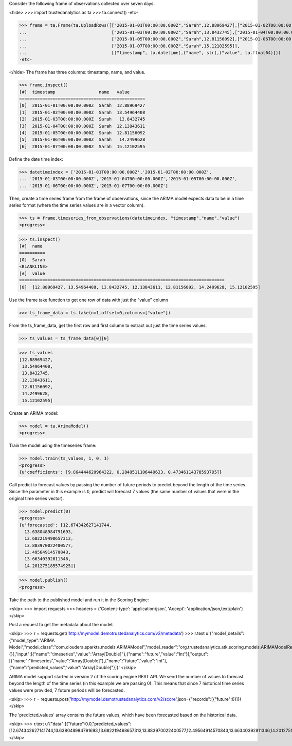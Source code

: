 
Consider the following frame of observations collected over seven days.

<hide>
>>> import trustedanalytics as ta
>>> ta.connect()
-etc-

>>> frame = ta.Frame(ta.UploadRows([["2015-01-01T00:00:00.000Z","Sarah",12.88969427],["2015-01-02T00:00:00.000Z","Sarah",13.54964408],
...                                 ["2015-01-03T00:00:00.000Z","Sarah",13.8432745],["2015-01-04T00:00:00.000Z","Sarah",12.13843611],
...                                 ["2015-01-05T00:00:00.000Z","Sarah",12.81156092],["2015-01-06T00:00:00.000Z","Sarah",14.2499628],
...                                 ["2015-01-07T00:00:00.000Z","Sarah",15.12102595]],
...                                 [("timestamp", ta.datetime),("name", str),("value", ta.float64)]))
-etc-

</hide>
The frame has three columns: timestamp, name, and value.

>>> frame.inspect()
[#]  timestamp                 name   value
=================================================
[0]  2015-01-01T00:00:00.000Z  Sarah  12.88969427
[1]  2015-01-02T00:00:00.000Z  Sarah  13.54964408
[2]  2015-01-03T00:00:00.000Z  Sarah   13.8432745
[3]  2015-01-04T00:00:00.000Z  Sarah  12.13843611
[4]  2015-01-05T00:00:00.000Z  Sarah  12.81156092
[5]  2015-01-06T00:00:00.000Z  Sarah   14.2499628
[6]  2015-01-07T00:00:00.000Z  Sarah  15.12102595



Define the date time index:

>>> datetimeindex = ['2015-01-01T00:00:00.000Z','2015-01-02T00:00:00.000Z',
... '2015-01-03T00:00:00.000Z','2015-01-04T00:00:00.000Z','2015-01-05T00:00:00.000Z',
... '2015-01-06T00:00:00.000Z','2015-01-07T00:00:00.000Z']

Then, create a time series frame from the frame of observations, since the ARIMA model
expects data to be in a time series format (where the time series values are in a
vector column).

>>> ts = frame.timeseries_from_observations(datetimeindex, "timestamp","name","value")
<progress>

>>> ts.inspect()
[#]  name
==========
[0]  Sarah
<BLANKLINE>
[#]  value
================================================================================
[0]  [12.88969427, 13.54964408, 13.8432745, 12.13843611, 12.81156092, 14.2499628, 15.12102595]


Use the frame take function to get one row of data with just the "value" column

>>> ts_frame_data = ts.take(n=1,offset=0,columns=["value"])

From the ts_frame_data, get the first row and first column to extract out just the time series values.

>>> ts_values = ts_frame_data[0][0]

>>> ts_values
[12.88969427,
 13.54964408,
 13.8432745,
 12.13843611,
 12.81156092,
 14.2499628,
 15.12102595]

Create an ARIMA model:

>>> model = ta.ArimaModel()
<progress>

Train the model using the timeseries frame:

>>> model.train(ts_values, 1, 0, 1)
<progress>
{u'coefficients': [9.864444620964322, 0.2848511106449633, 0.47346114378593795]}

Call predict to forecast values by passing the number of future periods to predict beyond the length of the time series.
Since the parameter in this example is 0, predict will forecast 7 values (the same number of values that were in the
original time series vector).

>>> model.predict(0)
<progress>
{u'forecasted': [12.674342627141744,
  13.638048984791693,
  13.682219498657313,
  13.883970022400577,
  12.49564914570843,
  13.66340392811346,
  14.201275185574925]}

>>> model.publish()
<progress>

Take the path to the published model and run it in the Scoring Engine:

<skip>
>>> import requests
>>> headers = {'Content-type': 'application/json', 'Accept': 'application/json,text/plain'}
</skip>

Post a request to get the metadata about the model.

<skip>
>>> r = requests.get('http://mymodel.demotrustedanalytics.com/v2/metadata')
>>> r.text
u'{"model_details":{"model_type":"ARIMA Model","model_class":"com.cloudera.sparkts.models.ARIMAModel","model_reader":"org.trustedanalytics.atk.scoring.models.ARIMAModelReaderPlugin","custom_values":{}},"input":[{"name":"timeseries","value":"Array[Double]"},{"name":"future","value":"Int"}],"output":[{"name":"timeseries","value":"Array[Double]"},{"name":"future","value":"Int"},{"name":"predicted_values","value":"Array[Double]"}]}'
</skip>

ARIMA model support started in version 2 of the scoring engine REST API. We send the number of values to forecast
beyond the length of the time series (in this example we are passing 0). This means that since 7 historical time series
values were provided, 7 future periods will be forecasted.

<skip>
>>> r = requests.post('http://mymodel.demotrustedanalytics.com/v2/score',json={"records":[{"future":0}]})
</skip>

The 'predicted_values' array contains the future values, which have been forecasted based on the historical data.

<skip>
>>> r.text
u'{"data":[{"future":0.0,"predicted_values":[12.674342627141744,13.638048984791693,13.682219498657313,13.883970022400577,12.49564914570843,13.66340392811346,14.201275185574925]}]}'
</skip>
